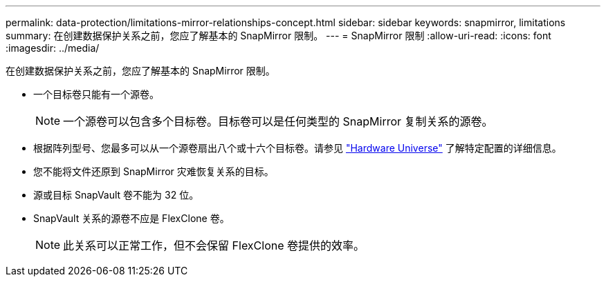 ---
permalink: data-protection/limitations-mirror-relationships-concept.html 
sidebar: sidebar 
keywords: snapmirror, limitations 
summary: 在创建数据保护关系之前，您应了解基本的 SnapMirror 限制。 
---
= SnapMirror 限制
:allow-uri-read: 
:icons: font
:imagesdir: ../media/


[role="lead"]
在创建数据保护关系之前，您应了解基本的 SnapMirror 限制。

* 一个目标卷只能有一个源卷。
+
[NOTE]
====
一个源卷可以包含多个目标卷。目标卷可以是任何类型的 SnapMirror 复制关系的源卷。

====
* 根据阵列型号、您最多可以从一个源卷扇出八个或十六个目标卷。请参见 link:https://hwu.netapp.com/["Hardware Universe"^] 了解特定配置的详细信息。
* 您不能将文件还原到 SnapMirror 灾难恢复关系的目标。
* 源或目标 SnapVault 卷不能为 32 位。
* SnapVault 关系的源卷不应是 FlexClone 卷。
+
[NOTE]
====
此关系可以正常工作，但不会保留 FlexClone 卷提供的效率。

====

